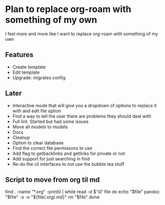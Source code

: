 * Plan to replace org-roam with something of my own
I feel more and more like I want to replace org-roam with something of my own

** Features
- Create template
- Edit template
- Upgrade: migrates config

** Later
- Interactive mode that will give you a dropdown of options to replace it with and edit file option
- Find a way to tell the user there are problems they should deal with
- Full lint. Started but had some issues
- Move all models to models
- Docs
- Cleanup
- Option to clear database
- Find the correct file permissons to use
- Add flag to getbacklinks and getlinks for private or not
- Add support for just searching in find
- Re-do the cli interfaces to not use the bubble tea stuff

** Script to move from org til md
find . -name "*.org" -print0 | while read -d $'\0' file
do
    echo "$file"
    pandoc "$file" -s -o "${file/.org/.md}"
    rm "$file"
done
